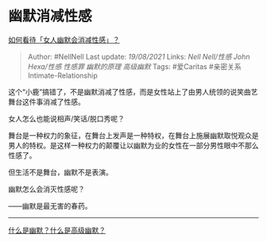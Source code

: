 * 幽默消减性感
  :PROPERTIES:
  :CUSTOM_ID: 幽默消减性感
  :END:

[[https://www.zhihu.com/question/435692948/answer/1668462701][如何看待「女人幽默会消减性感」？]]

#+BEGIN_QUOTE
  Author: #NellNell Last update: /19/08/2021/ Links: [[Nell Nell/性感]]
  [[John Hexa/性感]] [[性感罪]] [[幽默的原理]] [[高级幽默]] Tags:
  #爱Caritas #亲密关系Intimate-Relationship
#+END_QUOTE

这个“小鹿”搞错了，不是幽默消减了性感，而是女性站上了由男人统领的说笑曲艺舞台这件事消减了性感。

女人怎么也能说相声/笑话/脱口秀呢？

舞台是一种权力的象征，在舞台上发声是一种特权，在舞台上施展幽默取悦观众是男人的特权。是这样一种权力的颠覆让以幽默为业的女性在一部分男性眼中不那么性感了。

但生活不是舞台，幽默不是表演。

幽默怎么会消灭性感呢？

------幽默是最无害的春药。

--------------

[[https://www.zhihu.com/question/22529282/answer/1623208069][什么是幽默？什么是高级幽默？]]
